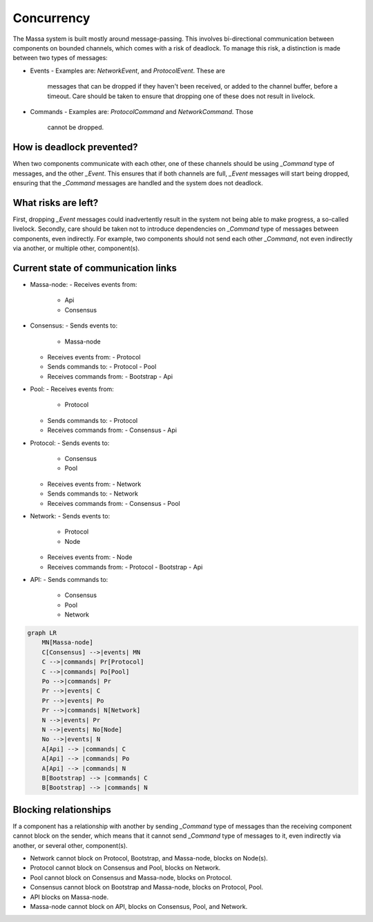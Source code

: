===========
Concurrency
===========

The Massa system is built mostly around message-passing. This involves
bi-directional communication between components on bounded channels,
which comes with a risk of deadlock. To manage this risk, a distinction
is made between two types of messages:

-   Events
    -   Examples are: `NetworkEvent`, and `ProtocolEvent`. These are
        messages that can be dropped if they haven't been received, or
        added to the channel buffer, before a timeout. Care should be
        taken to ensure that dropping one of these does not result in
        livelock.
-   Commands
    -   Examples are: `ProtocolCommand` and `NetworkCommand`. Those
        cannot be dropped.

How is deadlock prevented?
==========================

When two components communicate with each other, one of these channels
should be using `_Command` type of messages, and the other `_Event`.
This ensures that if both channels are full, `_Event` messages will
start being dropped, ensuring that the `_Command` messages are handled
and the system does not deadlock.

What risks are left?
====================

First, dropping `_Event` messages could inadvertently result in the
system not being able to make progress, a so-called livelock. Secondly,
care should be taken not to introduce dependencies on `_Command` type of
messages between components, even indirectly. For example, two
components should not send each other `_Command`, not even indirectly
via another, or multiple other, component(s).

Current state of communication links
====================================

-   Massa-node:
    -   Receives events from:
        -   Api
        -   Consensus
-   Consensus:
    -   Sends events to:
        -   Massa-node
    -   Receives events from:
        -   Protocol
    -   Sends commands to:
        -   Protocol
        -   Pool
    -   Receives commands from:
        -   Bootstrap
        -   Api
-   Pool:
    -   Receives events from:
        -   Protocol
    -   Sends commands to:
        -   Protocol
    -   Receives commands from:
        -   Consensus
        -   Api
-   Protocol:
    -   Sends events to:
        -   Consensus
        -   Pool
    -   Receives events from:
        -   Network
    -   Sends commands to:
        -   Network
    -   Receives commands from:
        -   Consensus
        -   Pool
-   Network:
    -   Sends events to:
        -   Protocol
        -   Node
    -   Receives events from:
        -   Node
    -   Receives commands from:
        -   Protocol
        -   Bootstrap
        -   Api
-   API:
    -   Sends commands to:
        -   Consensus
        -   Pool
        -   Network

.. code-block:: mermaid

    graph LR
        MN[Massa-node]
        C[Consensus] -->|events| MN
        C -->|commands| Pr[Protocol]
        C -->|commands| Po[Pool]
        Po -->|commands| Pr
        Pr -->|events| C
        Pr -->|events| Po
        Pr -->|commands| N[Network]
        N -->|events| Pr
        N -->|events| No[Node]
        No -->|events| N
        A[Api] --> |commands| C
        A[Api] --> |commands| Po
        A[Api] --> |commands| N
        B[Bootstrap] --> |commands| C
        B[Bootstrap] --> |commands| N


Blocking relationships
======================

If a component has a relationship with another by sending `_Command`
type of messages than the receiving component cannot block on the
sender, which means that it cannot send `_Command` type of messages to
it, even indirectly via another, or several other, component(s).

-   Network cannot block on Protocol, Bootstrap, and Massa-node, blocks
    on Node(s).
-   Protocol cannot block on Consensus and Pool, blocks on Network.
-   Pool cannot block on Consensus and Massa-node, blocks on Protocol.
-   Consensus cannot block on Bootstrap and Massa-node, blocks on
    Protocol, Pool.
-   API blocks on Massa-node.
-   Massa-node cannot block on API, blocks on Consensus, Pool, and
    Network.
